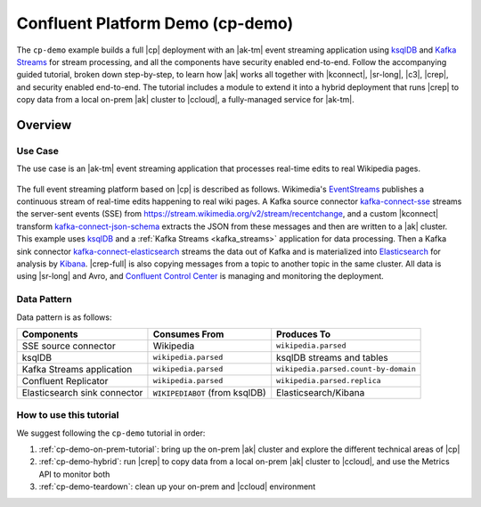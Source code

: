 Confluent Platform Demo (cp-demo)
=================================

The ``cp-demo`` example builds a full |cp| deployment with an |ak-tm| event streaming application using `ksqlDB <https://ksqldb.io>`__ and `Kafka Streams <https://docs.confluent.io/platform/current/streams/index.html>`__ for stream processing, and all the components have security enabled end-to-end.
Follow the accompanying guided tutorial, broken down step-by-step, to learn how |ak| works all together with |kconnect|, |sr-long|, |c3|, |crep|, and security enabled end-to-end.
The tutorial includes a module to extend it into a hybrid deployment that runs |crep| to copy data from a local on-prem |ak| cluster to |ccloud|, a fully-managed service for |ak-tm|.

========
Overview
========

Use Case
--------

The use case is an |ak-tm| event streaming application that processes real-time edits to real Wikipedia pages.

.. figure:: images/cp-demo-overview.jpg
    :alt: image

The full event streaming platform based on |cp| is described as follows.
Wikimedia's `EventStreams <https://wikitech.wikimedia.org/wiki/Event_Platform/EventStreams>`__ publishes a continuous stream of real-time edits happening to real wiki pages.
A Kafka source connector `kafka-connect-sse <https://www.confluent.io/hub/cjmatta/kafka-connect-sse>`__ streams the server-sent events (SSE) from https://stream.wikimedia.org/v2/stream/recentchange, and a custom |kconnect| transform `kafka-connect-json-schema <https://www.confluent.io/hub/jcustenborder/kafka-connect-json-schema>`__ extracts the JSON from these messages and then are written to a |ak| cluster.
This example uses `ksqlDB <https://ksqldb.io>`__ and a :ref:`Kafka Streams <kafka_streams>` application for data processing.
Then a Kafka sink connector `kafka-connect-elasticsearch <https://www.confluent.io/hub/confluentinc/kafka-connect-elasticsearch>`__ streams the data out of Kafka and is materialized into `Elasticsearch <https://www.elastic.co/products/elasticsearch>`__ for analysis by `Kibana <https://www.elastic.co/products/kibana>`__.
|crep-full| is also copying messages from a topic to another topic in the same cluster.
All data is using |sr-long| and Avro, and `Confluent Control Center <https://www.confluent.io/product/control-center/>`__ is managing and monitoring the deployment.

Data Pattern
------------

Data pattern is as follows:

+-------------------------------------+--------------------------------+---------------------------------------+
| Components                          | Consumes From                  | Produces To                           |
+=====================================+================================+=======================================+
| SSE source connector                | Wikipedia                      | ``wikipedia.parsed``                  |
+-------------------------------------+--------------------------------+---------------------------------------+
| ksqlDB                              | ``wikipedia.parsed``           | ksqlDB streams and tables             |
+-------------------------------------+--------------------------------+---------------------------------------+
| Kafka Streams application           | ``wikipedia.parsed``           | ``wikipedia.parsed.count-by-domain``  |
+-------------------------------------+--------------------------------+---------------------------------------+
| Confluent Replicator                | ``wikipedia.parsed``           | ``wikipedia.parsed.replica``          |
+-------------------------------------+--------------------------------+---------------------------------------+
| Elasticsearch sink connector        | ``WIKIPEDIABOT`` (from ksqlDB) | Elasticsearch/Kibana                  |
+-------------------------------------+--------------------------------+---------------------------------------+

How to use this tutorial
------------------------

We suggest following the ``cp-demo`` tutorial in order:

#. :ref:`cp-demo-on-prem-tutorial`: bring up the on-prem |ak| cluster and explore the different technical areas of |cp|

#. :ref:`cp-demo-hybrid`: run |crep| to copy data from a local on-prem |ak| cluster to |ccloud|, and use the Metrics API to monitor both

#. :ref:`cp-demo-teardown`: clean up your on-prem and |ccloud| environment
